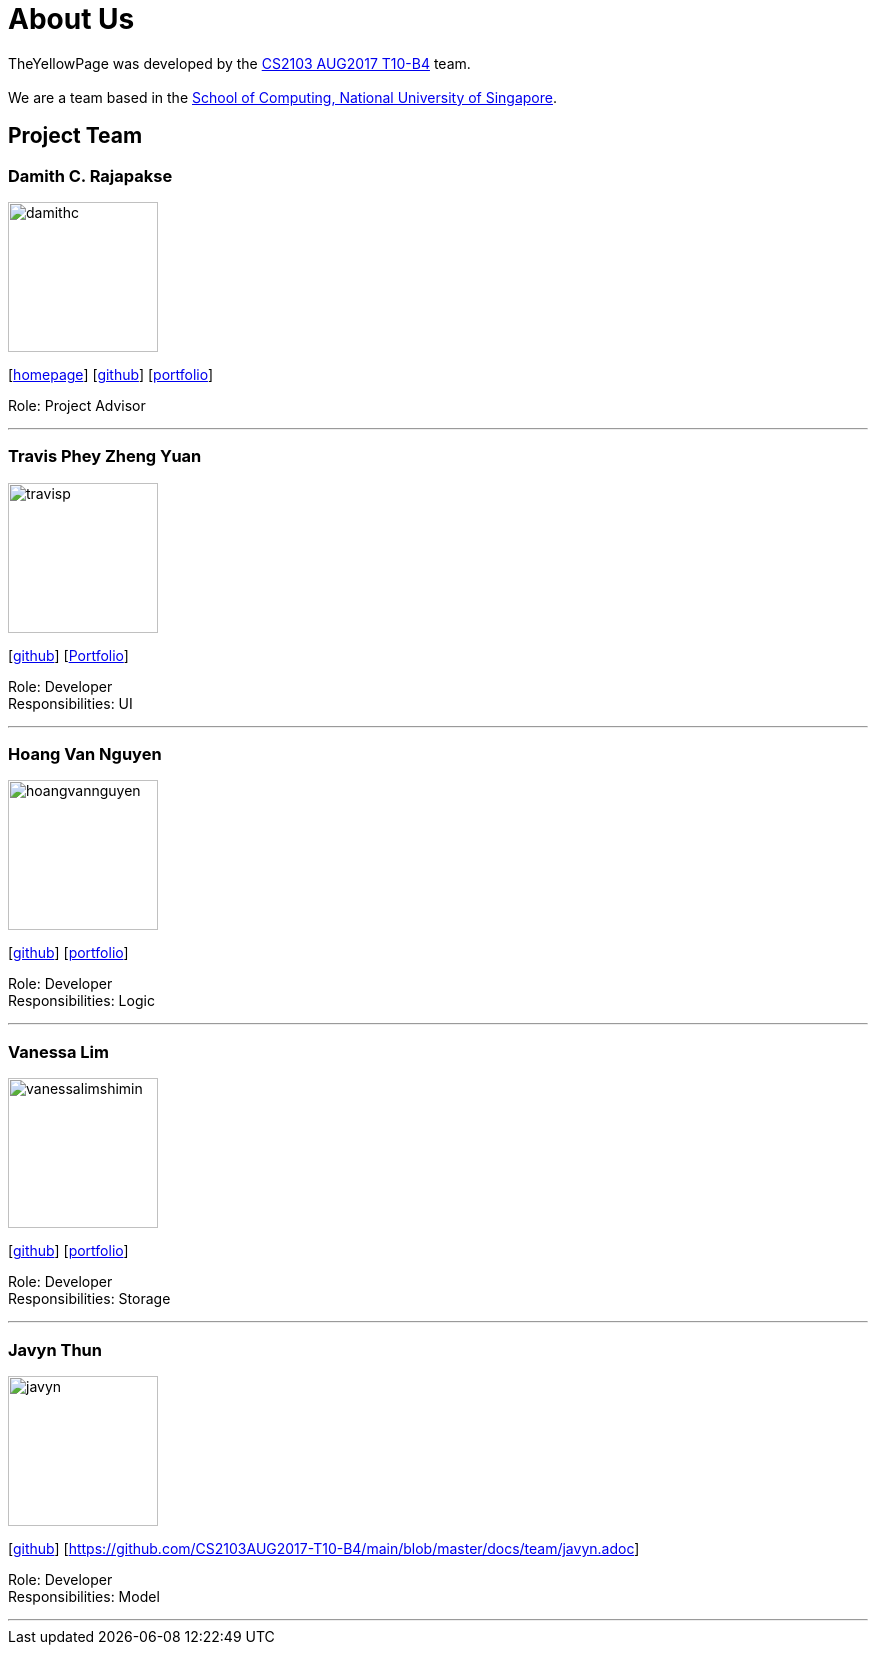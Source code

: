 = About Us
:relfileprefix: team/
ifdef::env-github,env-browser[:outfilesuffix: .adoc]
:imagesDir: images
:stylesDir: stylesheets

TheYellowPage was developed by the https://github.com/CS2103AUG2017-T10-B4[CS2103 AUG2017 T10-B4] team.  +
{empty} +
We are a team based in the http://www.comp.nus.edu.sg[School of Computing, National University of Singapore].

== Project Team

=== Damith C. Rajapakse
image::damithc.jpg[width="150", align="left"]http://www.comp.nus.edu.sg/~damithch[homepage]]
{empty}[http://www.comp.nus.edu.sg/~damithch[homepage]] [https://github.com/damithc[github]] [<<johndoe#, portfolio>>]

Role: Project Advisor

'''

=== Travis Phey Zheng Yuan
image::travisp.jpg[width="150", align="left"]
{empty}[http://github.com/TravisPhey[github]] [https://github.com/CS2103AUG2017-T10-B4/main/blob/master/docs/team/TravisPhey.adoc[Portfolio]]

Role: Developer +
Responsibilities: UI

'''

=== Hoang Van Nguyen
image::hoangvannguyen.jpg[width="150", align="left"]
{empty}[https://github.com/nguyenvanhoang7398[github]] [<<hoangvannguyen#, portfolio>>]

Role: Developer +
Responsibilities: Logic

'''

=== Vanessa Lim
image::vanessalimshimin.jpg[width="150", align="left"]
{empty}[http://github.com/vmlimshimin[github]] [<<vanessalim#, portfolio>>]

Role: Developer +
Responsibilities: Storage

'''

=== Javyn Thun
image::javyn.jpg[width="150", align="left"]
{empty}[http://github.com/JavynThun[github]] [https://github.com/CS2103AUG2017-T10-B4/main/blob/master/docs/team/javyn.adoc]

Role: Developer +
Responsibilities: Model

'''
